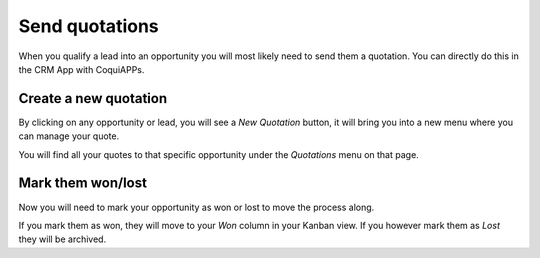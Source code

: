 ===============
Send quotations
===============

When you qualify a lead into an opportunity you will most likely need to
send them a quotation. You can directly do this in the CRM App with CoquiAPPs.

.. image:: send_quotes/send_quotes01.png
    :align: center

Create a new quotation
======================

By clicking on any opportunity or lead, you will see a *New Quotation*
button, it will bring you into a new menu where you can manage your
quote.

.. image:: send_quotes/send_quotes02.png
    :align: center

You will find all your quotes to that specific opportunity under the
*Quotations* menu on that page.

.. image:: send_quotes/send_quotes03.png
    :align: center

Mark them won/lost
==================

Now you will need to mark your opportunity as won or lost to move the
process along.

If you mark them as won, they will move to your *Won* column in your
Kanban view. If you however mark them as *Lost* they will be archived.
